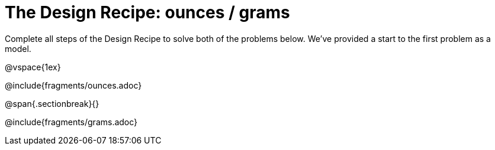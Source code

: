 = The Design Recipe: ounces / grams

Complete all steps of the Design Recipe to solve both of the problems below. We've provided a start to the first problem as a model.

@vspace{1ex}

@include{fragments/ounces.adoc}

@span{.sectionbreak}{}

@include{fragments/grams.adoc}
